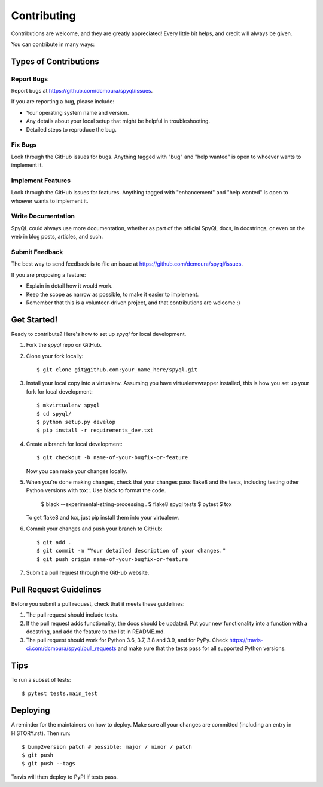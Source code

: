 .. highlight:: shell

============
Contributing
============

Contributions are welcome, and they are greatly appreciated! Every little bit
helps, and credit will always be given.

You can contribute in many ways:

Types of Contributions
----------------------

Report Bugs
~~~~~~~~~~~

Report bugs at https://github.com/dcmoura/spyql/issues.

If you are reporting a bug, please include:

* Your operating system name and version.
* Any details about your local setup that might be helpful in troubleshooting.
* Detailed steps to reproduce the bug.

Fix Bugs
~~~~~~~~

Look through the GitHub issues for bugs. Anything tagged with "bug" and "help
wanted" is open to whoever wants to implement it.

Implement Features
~~~~~~~~~~~~~~~~~~

Look through the GitHub issues for features. Anything tagged with "enhancement"
and "help wanted" is open to whoever wants to implement it.

Write Documentation
~~~~~~~~~~~~~~~~~~~

SpyQL could always use more documentation, whether as part of the
official SpyQL docs, in docstrings, or even on the web in blog posts,
articles, and such.

Submit Feedback
~~~~~~~~~~~~~~~

The best way to send feedback is to file an issue at https://github.com/dcmoura/spyql/issues.

If you are proposing a feature:

* Explain in detail how it would work.
* Keep the scope as narrow as possible, to make it easier to implement.
* Remember that this is a volunteer-driven project, and that contributions
  are welcome :)

Get Started!
------------

Ready to contribute? Here's how to set up `spyql` for local development.

1. Fork the `spyql` repo on GitHub.
2. Clone your fork locally::

    $ git clone git@github.com:your_name_here/spyql.git

3. Install your local copy into a virtualenv. Assuming you have virtualenvwrapper installed, this is how you set up your fork for local development::

    $ mkvirtualenv spyql
    $ cd spyql/
    $ python setup.py develop
    $ pip install -r requirements_dev.txt

4. Create a branch for local development::

    $ git checkout -b name-of-your-bugfix-or-feature

   Now you can make your changes locally.

5. When you're done making changes, check that your changes pass flake8 and the
   tests, including testing other Python versions with tox::. Use black to format
   the code.

    $ black --experimental-string-processing .
    $ flake8 spyql tests
    $ pytest
    $ tox

   To get flake8 and tox, just pip install them into your virtualenv.

6. Commit your changes and push your branch to GitHub::

    $ git add .
    $ git commit -m "Your detailed description of your changes."
    $ git push origin name-of-your-bugfix-or-feature

7. Submit a pull request through the GitHub website.

Pull Request Guidelines
-----------------------

Before you submit a pull request, check that it meets these guidelines:

1. The pull request should include tests.
2. If the pull request adds functionality, the docs should be updated. Put
   your new functionality into a function with a docstring, and add the
   feature to the list in README.md.
3. The pull request should work for Python 3.6, 3.7, 3.8 and 3.9, and for PyPy. Check
   https://travis-ci.com/dcmoura/spyql/pull_requests
   and make sure that the tests pass for all supported Python versions.

Tips
----

To run a subset of tests::

$ pytest tests.main_test


Deploying
---------

A reminder for the maintainers on how to deploy.
Make sure all your changes are committed (including an entry in HISTORY.rst).
Then run::

$ bump2version patch # possible: major / minor / patch
$ git push
$ git push --tags

Travis will then deploy to PyPI if tests pass.
